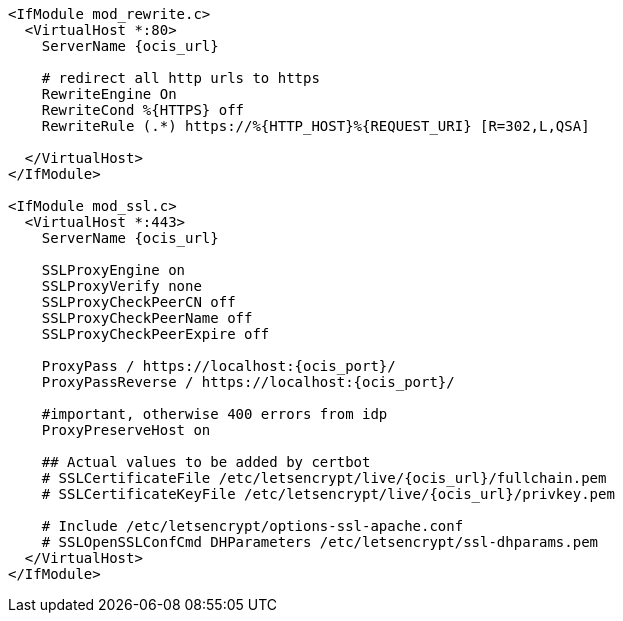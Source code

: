[source,apache,subs="attributes+"]
----
<IfModule mod_rewrite.c>
  <VirtualHost *:80>
    ServerName {ocis_url}

    # redirect all http urls to https
    RewriteEngine On
    RewriteCond %\{HTTPS} off
    RewriteRule (.*) https://%\{HTTP_HOST}%\{REQUEST_URI} [R=302,L,QSA]

  </VirtualHost>
</IfModule>

<IfModule mod_ssl.c>
  <VirtualHost *:443>
    ServerName {ocis_url}

    SSLProxyEngine on
    SSLProxyVerify none
    SSLProxyCheckPeerCN off
    SSLProxyCheckPeerName off
    SSLProxyCheckPeerExpire off

    ProxyPass / https://localhost:{ocis_port}/
    ProxyPassReverse / https://localhost:{ocis_port}/

    #important, otherwise 400 errors from idp
    ProxyPreserveHost on
    
    ## Actual values to be added by certbot
    # SSLCertificateFile /etc/letsencrypt/live/{ocis_url}/fullchain.pem
    # SSLCertificateKeyFile /etc/letsencrypt/live/{ocis_url}/privkey.pem

    # Include /etc/letsencrypt/options-ssl-apache.conf
    # SSLOpenSSLConfCmd DHParameters /etc/letsencrypt/ssl-dhparams.pem
  </VirtualHost>
</IfModule>
----
